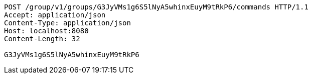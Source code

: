 [source,http,options="nowrap"]
----
POST /group/v1/groups/G3JyVMs1g6S5lNyA5whinxEuyM9tRkP6/commands HTTP/1.1
Accept: application/json
Content-Type: application/json
Host: localhost:8080
Content-Length: 32

G3JyVMs1g6S5lNyA5whinxEuyM9tRkP6
----